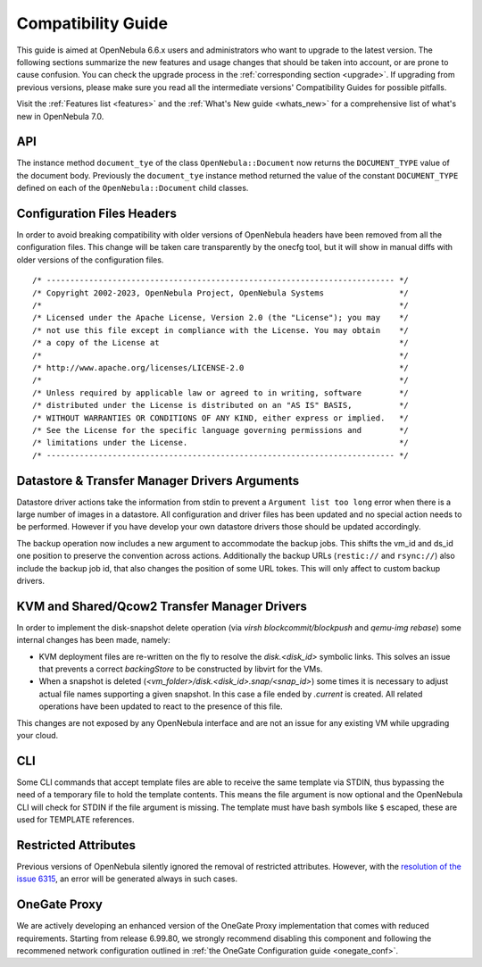 
.. _compatibility:

====================
Compatibility Guide
====================

This guide is aimed at OpenNebula 6.6.x users and administrators who want to upgrade to the latest version. The following sections summarize the new features and usage changes that should be taken into account, or are prone to cause confusion. You can check the upgrade process in the :ref:`corresponding section <upgrade>`. If upgrading from previous versions, please make sure you read all the intermediate versions' Compatibility Guides for possible pitfalls.

Visit the :ref:`Features list <features>` and the :ref:`What's New guide <whats_new>` for a comprehensive list of what's new in OpenNebula 7.0.

..
    Database
    =========================
    - The table ``vm_pool`` now contains the column ``json_body`` which provides searching for values using JSON keys, and no longer contains the ``search_token`` column, effectively removing FULLTEXT searching entirely. This should greatly improve performance when performing search filters on virtual machines as well as remove the need for regenerating FULLTEXT indexing.  Due to this change, the search now uses a JSON path to search, for example: ``VM.NAME=production`` would match all VM's which have name containing ``production``.
    - The migrator has been updated to make these changes automatically with the ``onedb upgrade`` tool. When tested on a database containing just over 150,000 VM entries, the upgrade took roughly 4100 seconds using an HDD and about 3500 seconds using a ramdisk.

API
================================================================================

The instance method ``document_tye`` of the class ``OpenNebula::Document`` now returns the ``DOCUMENT_TYPE`` value of the document body. Previously the ``document_tye`` instance method returned the value of the constant ``DOCUMENT_TYPE`` defined on each of the ``OpenNebula::Document`` child classes.

Configuration Files Headers
================================================================================

In order to avoid breaking compatibility with older versions of OpenNebula headers have been removed from all the configuration files. This change will be taken care transparently by the onecfg tool, but it will show in manual diffs with older versions of the configuration files.

::

  /* -------------------------------------------------------------------------- */
  /* Copyright 2002-2023, OpenNebula Project, OpenNebula Systems                */
  /*                                                                            */
  /* Licensed under the Apache License, Version 2.0 (the "License"); you may    */
  /* not use this file except in compliance with the License. You may obtain    */
  /* a copy of the License at                                                   */
  /*                                                                            */
  /* http://www.apache.org/licenses/LICENSE-2.0                                 */
  /*                                                                            */
  /* Unless required by applicable law or agreed to in writing, software        */
  /* distributed under the License is distributed on an "AS IS" BASIS,          */
  /* WITHOUT WARRANTIES OR CONDITIONS OF ANY KIND, either express or implied.   */
  /* See the License for the specific language governing permissions and        */
  /* limitations under the License.                                             */
  /* -------------------------------------------------------------------------- */


Datastore & Transfer Manager Drivers Arguments
================================================================================

Datastore driver actions take the information from stdin to prevent a ``Argument list too long`` error when there is a large number of images in a datastore. All configuration and driver files has been updated and no special action needs to be performed. However if you have develop your own datastore drivers those should be updated accordingly.

The backup operation now includes a new argument to accommodate the backup jobs. This shifts the vm_id and ds_id one position to preserve the convention across actions. Additionally the backup URLs (``restic://`` and ``rsync://``) also include the backup job id, that also changes the position of some URL tokes. This will only affect to custom backup drivers.

KVM and Shared/Qcow2 Transfer Manager Drivers
================================================================================

In order to implement the disk-snapshot delete operation (via `virsh blockcommit/blockpush` and `qemu-img rebase`) some internal changes has been made, namely:

- KVM deployment files are re-written on the fly to resolve the `disk.<disk_id>` symbolic links. This solves an issue that prevents a correct `backingStore` to be constructed by libvirt for the VMs.
- When a snapshot is deleted (`<vm_folder>/disk.<disk_id>.snap/<snap_id>`) some times it is necessary to adjust actual file names supporting a given snapshot. In this case a file ended by `.current` is created. All related operations have been updated to react to the presence of this file.

This changes are not exposed by any OpenNebula interface and are not an issue for any existing VM while upgrading your cloud.

CLI
================================================================================

Some CLI commands that accept template files are able to receive the same template via STDIN, thus bypassing the need of a temporary file to hold the template contents. This means the file argument is now optional
and the OpenNebula CLI will check for STDIN if the file argument is missing. The template must have bash symbols like ``$`` escaped, these are used for TEMPLATE references.

Restricted Attributes
================================================================================

Previous versions of OpenNebula silently ignored the removal of restricted attributes. However, with the `resolution of the issue 6315 <https://github.com/OpenNebula/one/issues/6315>`_, an error will be generated always in such cases.

OneGate Proxy
================================================================================

We are actively developing an enhanced version of the OneGate Proxy implementation that comes with reduced requirements. Starting from release 6.99.80, we strongly recommend disabling this component and following the recommened network configuration outlined in :ref:`the OneGate Configuration guide <onegate_conf>`.
